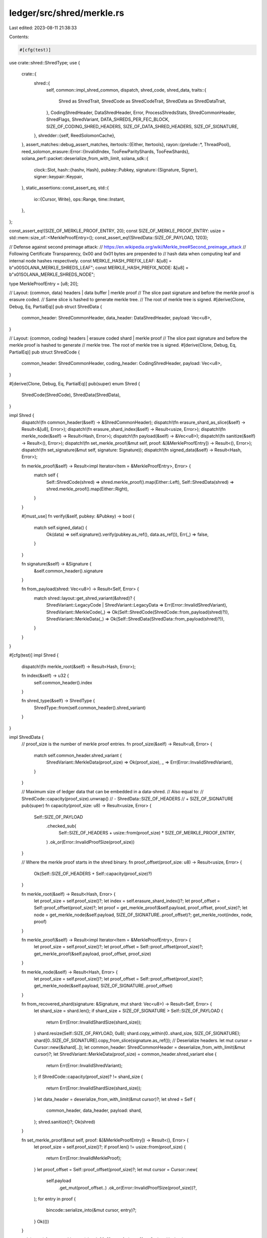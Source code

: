 ledger/src/shred/merkle.rs
==========================

Last edited: 2023-08-11 21:38:33

Contents:

.. code-block:: rs

    #[cfg(test)]
use crate::shred::ShredType;
use {
    crate::{
        shred::{
            self,
            common::impl_shred_common,
            dispatch, shred_code, shred_data,
            traits::{
                Shred as ShredTrait, ShredCode as ShredCodeTrait, ShredData as ShredDataTrait,
            },
            CodingShredHeader, DataShredHeader, Error, ProcessShredsStats, ShredCommonHeader,
            ShredFlags, ShredVariant, DATA_SHREDS_PER_FEC_BLOCK, SIZE_OF_CODING_SHRED_HEADERS,
            SIZE_OF_DATA_SHRED_HEADERS, SIZE_OF_SIGNATURE,
        },
        shredder::{self, ReedSolomonCache},
    },
    assert_matches::debug_assert_matches,
    itertools::{Either, Itertools},
    rayon::{prelude::*, ThreadPool},
    reed_solomon_erasure::Error::{InvalidIndex, TooFewParityShards, TooFewShards},
    solana_perf::packet::deserialize_from_with_limit,
    solana_sdk::{
        clock::Slot,
        hash::{hashv, Hash},
        pubkey::Pubkey,
        signature::{Signature, Signer},
        signer::keypair::Keypair,
    },
    static_assertions::const_assert_eq,
    std::{
        io::{Cursor, Write},
        ops::Range,
        time::Instant,
    },
};

const_assert_eq!(SIZE_OF_MERKLE_PROOF_ENTRY, 20);
const SIZE_OF_MERKLE_PROOF_ENTRY: usize = std::mem::size_of::<MerkleProofEntry>();
const_assert_eq!(ShredData::SIZE_OF_PAYLOAD, 1203);

// Defense against second preimage attack:
// https://en.wikipedia.org/wiki/Merkle_tree#Second_preimage_attack
// Following Certificate Transparency, 0x00 and 0x01 bytes are prepended to
// hash data when computing leaf and internal node hashes respectively.
const MERKLE_HASH_PREFIX_LEAF: &[u8] = b"\x00SOLANA_MERKLE_SHREDS_LEAF";
const MERKLE_HASH_PREFIX_NODE: &[u8] = b"\x01SOLANA_MERKLE_SHREDS_NODE";

type MerkleProofEntry = [u8; 20];

// Layout: {common, data} headers | data buffer | merkle proof
// The slice past signature and before the merkle proof is erasure coded.
// Same slice is hashed to generate merkle tree.
// The root of merkle tree is signed.
#[derive(Clone, Debug, Eq, PartialEq)]
pub struct ShredData {
    common_header: ShredCommonHeader,
    data_header: DataShredHeader,
    payload: Vec<u8>,
}

// Layout: {common, coding} headers | erasure coded shard | merkle proof
// The slice past signature and before the merkle proof is hashed to generate
// merkle tree. The root of merkle tree is signed.
#[derive(Clone, Debug, Eq, PartialEq)]
pub struct ShredCode {
    common_header: ShredCommonHeader,
    coding_header: CodingShredHeader,
    payload: Vec<u8>,
}

#[derive(Clone, Debug, Eq, PartialEq)]
pub(super) enum Shred {
    ShredCode(ShredCode),
    ShredData(ShredData),
}

impl Shred {
    dispatch!(fn common_header(&self) -> &ShredCommonHeader);
    dispatch!(fn erasure_shard_as_slice(&self) -> Result<&[u8], Error>);
    dispatch!(fn erasure_shard_index(&self) -> Result<usize, Error>);
    dispatch!(fn merkle_node(&self) -> Result<Hash, Error>);
    dispatch!(fn payload(&self) -> &Vec<u8>);
    dispatch!(fn sanitize(&self) -> Result<(), Error>);
    dispatch!(fn set_merkle_proof(&mut self, proof: &[&MerkleProofEntry]) -> Result<(), Error>);
    dispatch!(fn set_signature(&mut self, signature: Signature));
    dispatch!(fn signed_data(&self) -> Result<Hash, Error>);

    fn merkle_proof(&self) -> Result<impl Iterator<Item = &MerkleProofEntry>, Error> {
        match self {
            Self::ShredCode(shred) => shred.merkle_proof().map(Either::Left),
            Self::ShredData(shred) => shred.merkle_proof().map(Either::Right),
        }
    }

    #[must_use]
    fn verify(&self, pubkey: &Pubkey) -> bool {
        match self.signed_data() {
            Ok(data) => self.signature().verify(pubkey.as_ref(), data.as_ref()),
            Err(_) => false,
        }
    }

    fn signature(&self) -> &Signature {
        &self.common_header().signature
    }

    fn from_payload(shred: Vec<u8>) -> Result<Self, Error> {
        match shred::layout::get_shred_variant(&shred)? {
            ShredVariant::LegacyCode | ShredVariant::LegacyData => Err(Error::InvalidShredVariant),
            ShredVariant::MerkleCode(_) => Ok(Self::ShredCode(ShredCode::from_payload(shred)?)),
            ShredVariant::MerkleData(_) => Ok(Self::ShredData(ShredData::from_payload(shred)?)),
        }
    }
}

#[cfg(test)]
impl Shred {
    dispatch!(fn merkle_root(&self) -> Result<Hash, Error>);

    fn index(&self) -> u32 {
        self.common_header().index
    }

    fn shred_type(&self) -> ShredType {
        ShredType::from(self.common_header().shred_variant)
    }
}

impl ShredData {
    // proof_size is the number of merkle proof entries.
    fn proof_size(&self) -> Result<u8, Error> {
        match self.common_header.shred_variant {
            ShredVariant::MerkleData(proof_size) => Ok(proof_size),
            _ => Err(Error::InvalidShredVariant),
        }
    }

    // Maximum size of ledger data that can be embedded in a data-shred.
    // Also equal to:
    //   ShredCode::capacity(proof_size).unwrap()
    //       - ShredData::SIZE_OF_HEADERS
    //       + SIZE_OF_SIGNATURE
    pub(super) fn capacity(proof_size: u8) -> Result<usize, Error> {
        Self::SIZE_OF_PAYLOAD
            .checked_sub(
                Self::SIZE_OF_HEADERS + usize::from(proof_size) * SIZE_OF_MERKLE_PROOF_ENTRY,
            )
            .ok_or(Error::InvalidProofSize(proof_size))
    }

    // Where the merkle proof starts in the shred binary.
    fn proof_offset(proof_size: u8) -> Result<usize, Error> {
        Ok(Self::SIZE_OF_HEADERS + Self::capacity(proof_size)?)
    }

    fn merkle_root(&self) -> Result<Hash, Error> {
        let proof_size = self.proof_size()?;
        let index = self.erasure_shard_index()?;
        let proof_offset = Self::proof_offset(proof_size)?;
        let proof = get_merkle_proof(&self.payload, proof_offset, proof_size)?;
        let node = get_merkle_node(&self.payload, SIZE_OF_SIGNATURE..proof_offset)?;
        get_merkle_root(index, node, proof)
    }

    fn merkle_proof(&self) -> Result<impl Iterator<Item = &MerkleProofEntry>, Error> {
        let proof_size = self.proof_size()?;
        let proof_offset = Self::proof_offset(proof_size)?;
        get_merkle_proof(&self.payload, proof_offset, proof_size)
    }

    fn merkle_node(&self) -> Result<Hash, Error> {
        let proof_size = self.proof_size()?;
        let proof_offset = Self::proof_offset(proof_size)?;
        get_merkle_node(&self.payload, SIZE_OF_SIGNATURE..proof_offset)
    }

    fn from_recovered_shard(signature: &Signature, mut shard: Vec<u8>) -> Result<Self, Error> {
        let shard_size = shard.len();
        if shard_size + SIZE_OF_SIGNATURE > Self::SIZE_OF_PAYLOAD {
            return Err(Error::InvalidShardSize(shard_size));
        }
        shard.resize(Self::SIZE_OF_PAYLOAD, 0u8);
        shard.copy_within(0..shard_size, SIZE_OF_SIGNATURE);
        shard[0..SIZE_OF_SIGNATURE].copy_from_slice(signature.as_ref());
        // Deserialize headers.
        let mut cursor = Cursor::new(&shard[..]);
        let common_header: ShredCommonHeader = deserialize_from_with_limit(&mut cursor)?;
        let ShredVariant::MerkleData(proof_size) = common_header.shred_variant else {
            return Err(Error::InvalidShredVariant);
        };
        if ShredCode::capacity(proof_size)? != shard_size {
            return Err(Error::InvalidShardSize(shard_size));
        }
        let data_header = deserialize_from_with_limit(&mut cursor)?;
        let shred = Self {
            common_header,
            data_header,
            payload: shard,
        };
        shred.sanitize()?;
        Ok(shred)
    }

    fn set_merkle_proof(&mut self, proof: &[&MerkleProofEntry]) -> Result<(), Error> {
        let proof_size = self.proof_size()?;
        if proof.len() != usize::from(proof_size) {
            return Err(Error::InvalidMerkleProof);
        }
        let proof_offset = Self::proof_offset(proof_size)?;
        let mut cursor = Cursor::new(
            self.payload
                .get_mut(proof_offset..)
                .ok_or(Error::InvalidProofSize(proof_size))?,
        );
        for entry in proof {
            bincode::serialize_into(&mut cursor, entry)?;
        }
        Ok(())
    }

    pub(super) fn get_merkle_root(shred: &[u8], proof_size: u8) -> Option<Hash> {
        debug_assert_eq!(
            shred::layout::get_shred_variant(shred).unwrap(),
            ShredVariant::MerkleData(proof_size)
        );
        // Shred index in the erasure batch.
        let index = {
            let fec_set_index = <[u8; 4]>::try_from(shred.get(79..83)?)
                .map(u32::from_le_bytes)
                .ok()?;
            shred::layout::get_index(shred)?
                .checked_sub(fec_set_index)
                .map(usize::try_from)?
                .ok()?
        };
        let proof_offset = Self::proof_offset(proof_size).ok()?;
        let proof = get_merkle_proof(shred, proof_offset, proof_size).ok()?;
        let node = get_merkle_node(shred, SIZE_OF_SIGNATURE..proof_offset).ok()?;
        get_merkle_root(index, node, proof).ok()
    }
}

impl ShredCode {
    // proof_size is the number of merkle proof entries.
    fn proof_size(&self) -> Result<u8, Error> {
        match self.common_header.shred_variant {
            ShredVariant::MerkleCode(proof_size) => Ok(proof_size),
            _ => Err(Error::InvalidShredVariant),
        }
    }

    // Size of buffer embedding erasure codes.
    fn capacity(proof_size: u8) -> Result<usize, Error> {
        // Merkle proof is generated and signed after coding shreds are
        // generated. Coding shred headers cannot be erasure coded either.
        Self::SIZE_OF_PAYLOAD
            .checked_sub(
                Self::SIZE_OF_HEADERS + SIZE_OF_MERKLE_PROOF_ENTRY * usize::from(proof_size),
            )
            .ok_or(Error::InvalidProofSize(proof_size))
    }

    // Where the merkle proof starts in the shred binary.
    fn proof_offset(proof_size: u8) -> Result<usize, Error> {
        Ok(Self::SIZE_OF_HEADERS + Self::capacity(proof_size)?)
    }

    fn merkle_root(&self) -> Result<Hash, Error> {
        let proof_size = self.proof_size()?;
        let index = self.erasure_shard_index()?;
        let proof_offset = Self::proof_offset(proof_size)?;
        let proof = get_merkle_proof(&self.payload, proof_offset, proof_size)?;
        let node = get_merkle_node(&self.payload, SIZE_OF_SIGNATURE..proof_offset)?;
        get_merkle_root(index, node, proof)
    }

    fn merkle_proof(&self) -> Result<impl Iterator<Item = &MerkleProofEntry>, Error> {
        let proof_size = self.proof_size()?;
        let proof_offset = Self::proof_offset(proof_size)?;
        get_merkle_proof(&self.payload, proof_offset, proof_size)
    }

    fn merkle_node(&self) -> Result<Hash, Error> {
        let proof_size = self.proof_size()?;
        let proof_offset = Self::proof_offset(proof_size)?;
        get_merkle_node(&self.payload, SIZE_OF_SIGNATURE..proof_offset)
    }

    fn from_recovered_shard(
        common_header: ShredCommonHeader,
        coding_header: CodingShredHeader,
        mut shard: Vec<u8>,
    ) -> Result<Self, Error> {
        let ShredVariant::MerkleCode(proof_size) = common_header.shred_variant else {
            return Err(Error::InvalidShredVariant);
        };
        let shard_size = shard.len();
        if Self::capacity(proof_size)? != shard_size {
            return Err(Error::InvalidShardSize(shard_size));
        }
        if shard_size + Self::SIZE_OF_HEADERS > Self::SIZE_OF_PAYLOAD {
            return Err(Error::InvalidShardSize(shard_size));
        }
        shard.resize(Self::SIZE_OF_PAYLOAD, 0u8);
        shard.copy_within(0..shard_size, Self::SIZE_OF_HEADERS);
        let mut cursor = Cursor::new(&mut shard[..]);
        bincode::serialize_into(&mut cursor, &common_header)?;
        bincode::serialize_into(&mut cursor, &coding_header)?;
        let shred = Self {
            common_header,
            coding_header,
            payload: shard,
        };
        shred.sanitize()?;
        Ok(shred)
    }

    fn set_merkle_proof(&mut self, proof: &[&MerkleProofEntry]) -> Result<(), Error> {
        let proof_size = self.proof_size()?;
        if proof.len() != usize::from(proof_size) {
            return Err(Error::InvalidMerkleProof);
        }
        let proof_offset = Self::proof_offset(proof_size)?;
        let mut cursor = Cursor::new(
            self.payload
                .get_mut(proof_offset..)
                .ok_or(Error::InvalidProofSize(proof_size))?,
        );
        for entry in proof {
            bincode::serialize_into(&mut cursor, entry)?;
        }
        Ok(())
    }

    pub(super) fn get_merkle_root(shred: &[u8], proof_size: u8) -> Option<Hash> {
        debug_assert_eq!(
            shred::layout::get_shred_variant(shred).unwrap(),
            ShredVariant::MerkleCode(proof_size)
        );
        // Shred index in the erasure batch.
        let index = {
            let num_data_shreds = <[u8; 2]>::try_from(shred.get(83..85)?)
                .map(u16::from_le_bytes)
                .map(usize::from)
                .ok()?;
            let position = <[u8; 2]>::try_from(shred.get(87..89)?)
                .map(u16::from_le_bytes)
                .map(usize::from)
                .ok()?;
            num_data_shreds.checked_add(position)?
        };
        let proof_offset = Self::proof_offset(proof_size).ok()?;
        let proof = get_merkle_proof(shred, proof_offset, proof_size).ok()?;
        let node = get_merkle_node(shred, SIZE_OF_SIGNATURE..proof_offset).ok()?;
        get_merkle_root(index, node, proof).ok()
    }
}

impl<'a> ShredTrait<'a> for ShredData {
    type SignedData = Hash;

    impl_shred_common!();

    // Also equal to:
    // ShredData::SIZE_OF_HEADERS
    //       + ShredData::capacity(proof_size).unwrap()
    //       + usize::from(proof_size) * SIZE_OF_MERKLE_PROOF_ENTRY
    const SIZE_OF_PAYLOAD: usize =
        ShredCode::SIZE_OF_PAYLOAD - ShredCode::SIZE_OF_HEADERS + SIZE_OF_SIGNATURE;
    const SIZE_OF_HEADERS: usize = SIZE_OF_DATA_SHRED_HEADERS;

    fn from_payload(mut payload: Vec<u8>) -> Result<Self, Error> {
        // see: https://github.com/solana-labs/solana/pull/10109
        if payload.len() < Self::SIZE_OF_PAYLOAD {
            return Err(Error::InvalidPayloadSize(payload.len()));
        }
        payload.truncate(Self::SIZE_OF_PAYLOAD);
        let mut cursor = Cursor::new(&payload[..]);
        let common_header: ShredCommonHeader = deserialize_from_with_limit(&mut cursor)?;
        if !matches!(common_header.shred_variant, ShredVariant::MerkleData(_)) {
            return Err(Error::InvalidShredVariant);
        }
        let data_header = deserialize_from_with_limit(&mut cursor)?;
        let shred = Self {
            common_header,
            data_header,
            payload,
        };
        shred.sanitize()?;
        Ok(shred)
    }

    fn erasure_shard_index(&self) -> Result<usize, Error> {
        shred_data::erasure_shard_index(self).ok_or_else(|| {
            let headers = Box::new((self.common_header, self.data_header));
            Error::InvalidErasureShardIndex(headers)
        })
    }

    fn erasure_shard(self) -> Result<Vec<u8>, Error> {
        if self.payload.len() != Self::SIZE_OF_PAYLOAD {
            return Err(Error::InvalidPayloadSize(self.payload.len()));
        }
        let proof_size = self.proof_size()?;
        let proof_offset = Self::proof_offset(proof_size)?;
        let mut shard = self.payload;
        shard.truncate(proof_offset);
        shard.drain(0..SIZE_OF_SIGNATURE);
        Ok(shard)
    }

    fn erasure_shard_as_slice(&self) -> Result<&[u8], Error> {
        if self.payload.len() != Self::SIZE_OF_PAYLOAD {
            return Err(Error::InvalidPayloadSize(self.payload.len()));
        }
        let proof_size = self.proof_size()?;
        let proof_offset = Self::proof_offset(proof_size)?;
        self.payload
            .get(SIZE_OF_SIGNATURE..proof_offset)
            .ok_or(Error::InvalidPayloadSize(self.payload.len()))
    }

    fn sanitize(&self) -> Result<(), Error> {
        let shred_variant = self.common_header.shred_variant;
        if !matches!(shred_variant, ShredVariant::MerkleData(_)) {
            return Err(Error::InvalidShredVariant);
        }
        let _ = self.merkle_proof()?;
        shred_data::sanitize(self)
    }

    fn signed_data(&'a self) -> Result<Self::SignedData, Error> {
        self.merkle_root()
    }
}

impl<'a> ShredTrait<'a> for ShredCode {
    type SignedData = Hash;

    impl_shred_common!();
    const SIZE_OF_PAYLOAD: usize = shred_code::ShredCode::SIZE_OF_PAYLOAD;
    const SIZE_OF_HEADERS: usize = SIZE_OF_CODING_SHRED_HEADERS;

    fn from_payload(mut payload: Vec<u8>) -> Result<Self, Error> {
        let mut cursor = Cursor::new(&payload[..]);
        let common_header: ShredCommonHeader = deserialize_from_with_limit(&mut cursor)?;
        if !matches!(common_header.shred_variant, ShredVariant::MerkleCode(_)) {
            return Err(Error::InvalidShredVariant);
        }
        let coding_header = deserialize_from_with_limit(&mut cursor)?;
        // see: https://github.com/solana-labs/solana/pull/10109
        if payload.len() < Self::SIZE_OF_PAYLOAD {
            return Err(Error::InvalidPayloadSize(payload.len()));
        }
        payload.truncate(Self::SIZE_OF_PAYLOAD);
        let shred = Self {
            common_header,
            coding_header,
            payload,
        };
        shred.sanitize()?;
        Ok(shred)
    }

    fn erasure_shard_index(&self) -> Result<usize, Error> {
        shred_code::erasure_shard_index(self).ok_or_else(|| {
            let headers = Box::new((self.common_header, self.coding_header));
            Error::InvalidErasureShardIndex(headers)
        })
    }

    fn erasure_shard(self) -> Result<Vec<u8>, Error> {
        if self.payload.len() != Self::SIZE_OF_PAYLOAD {
            return Err(Error::InvalidPayloadSize(self.payload.len()));
        }
        let proof_size = self.proof_size()?;
        let proof_offset = Self::proof_offset(proof_size)?;
        let mut shard = self.payload;
        shard.truncate(proof_offset);
        shard.drain(..Self::SIZE_OF_HEADERS);
        Ok(shard)
    }

    fn erasure_shard_as_slice(&self) -> Result<&[u8], Error> {
        if self.payload.len() != Self::SIZE_OF_PAYLOAD {
            return Err(Error::InvalidPayloadSize(self.payload.len()));
        }
        let proof_size = self.proof_size()?;
        let proof_offset = Self::proof_offset(proof_size)?;
        self.payload
            .get(Self::SIZE_OF_HEADERS..proof_offset)
            .ok_or(Error::InvalidPayloadSize(self.payload.len()))
    }

    fn sanitize(&self) -> Result<(), Error> {
        let shred_variant = self.common_header.shred_variant;
        if !matches!(shred_variant, ShredVariant::MerkleCode(_)) {
            return Err(Error::InvalidShredVariant);
        }
        let _ = self.merkle_proof()?;
        shred_code::sanitize(self)
    }

    fn signed_data(&'a self) -> Result<Self::SignedData, Error> {
        self.merkle_root()
    }
}

impl ShredDataTrait for ShredData {
    #[inline]
    fn data_header(&self) -> &DataShredHeader {
        &self.data_header
    }

    fn data(&self) -> Result<&[u8], Error> {
        let proof_size = self.proof_size()?;
        let data_buffer_size = Self::capacity(proof_size)?;
        let size = usize::from(self.data_header.size);
        if size > self.payload.len()
            || size < Self::SIZE_OF_HEADERS
            || size > Self::SIZE_OF_HEADERS + data_buffer_size
        {
            return Err(Error::InvalidDataSize {
                size: self.data_header.size,
                payload: self.payload.len(),
            });
        }
        Ok(&self.payload[Self::SIZE_OF_HEADERS..size])
    }
}

impl ShredCodeTrait for ShredCode {
    #[inline]
    fn coding_header(&self) -> &CodingShredHeader {
        &self.coding_header
    }
}

// Obtains parent's hash by joining two sibiling nodes in merkle tree.
fn join_nodes<S: AsRef<[u8]>, T: AsRef<[u8]>>(node: S, other: T) -> Hash {
    let node = &node.as_ref()[..SIZE_OF_MERKLE_PROOF_ENTRY];
    let other = &other.as_ref()[..SIZE_OF_MERKLE_PROOF_ENTRY];
    hashv(&[MERKLE_HASH_PREFIX_NODE, node, other])
}

// Recovers root of the merkle tree from a leaf node
// at the given index and the respective proof.
fn get_merkle_root<'a, I>(index: usize, node: Hash, proof: I) -> Result<Hash, Error>
where
    I: IntoIterator<Item = &'a MerkleProofEntry>,
{
    let (index, root) = proof
        .into_iter()
        .fold((index, node), |(index, node), other| {
            let parent = if index % 2 == 0 {
                join_nodes(node, other)
            } else {
                join_nodes(other, node)
            };
            (index >> 1, parent)
        });
    (index == 0)
        .then_some(root)
        .ok_or(Error::InvalidMerkleProof)
}

fn get_merkle_proof(
    shred: &[u8],
    proof_offset: usize, // Where the merkle proof starts.
    proof_size: u8,      // Number of proof entries.
) -> Result<impl Iterator<Item = &MerkleProofEntry>, Error> {
    let proof_size = usize::from(proof_size) * SIZE_OF_MERKLE_PROOF_ENTRY;
    Ok(shred
        .get(proof_offset..proof_offset + proof_size)
        .ok_or(Error::InvalidPayloadSize(shred.len()))?
        .chunks(SIZE_OF_MERKLE_PROOF_ENTRY)
        .map(<&MerkleProofEntry>::try_from)
        .map(Result::unwrap))
}

fn get_merkle_node(shred: &[u8], offsets: Range<usize>) -> Result<Hash, Error> {
    let node = shred
        .get(offsets)
        .ok_or(Error::InvalidPayloadSize(shred.len()))?;
    Ok(hashv(&[MERKLE_HASH_PREFIX_LEAF, node]))
}

fn make_merkle_tree(mut nodes: Vec<Hash>) -> Vec<Hash> {
    let mut size = nodes.len();
    while size > 1 {
        let offset = nodes.len() - size;
        for index in (offset..offset + size).step_by(2) {
            let node = &nodes[index];
            let other = &nodes[(index + 1).min(offset + size - 1)];
            let parent = join_nodes(node, other);
            nodes.push(parent);
        }
        size = nodes.len() - offset - size;
    }
    nodes
}

fn make_merkle_proof(
    mut index: usize, // leaf index ~ shred's erasure shard index.
    mut size: usize,  // number of leaves ~ erasure batch size.
    tree: &[Hash],
) -> Option<Vec<&MerkleProofEntry>> {
    if index >= size {
        return None;
    }
    let mut offset = 0;
    let mut proof = Vec::<&MerkleProofEntry>::new();
    while size > 1 {
        let node = tree.get(offset + (index ^ 1).min(size - 1))?;
        let entry = &node.as_ref()[..SIZE_OF_MERKLE_PROOF_ENTRY];
        proof.push(<&MerkleProofEntry>::try_from(entry).unwrap());
        offset += size;
        size = (size + 1) >> 1;
        index >>= 1;
    }
    (offset + 1 == tree.len()).then_some(proof)
}

pub(super) fn recover(
    mut shreds: Vec<Shred>,
    reed_solomon_cache: &ReedSolomonCache,
) -> Result<Vec<Shred>, Error> {
    // Grab {common, coding} headers from first coding shred.
    let headers = shreds.iter().find_map(|shred| {
        let Shred::ShredCode(shred) = shred else {
            return None;
        };
        let position = u32::from(shred.coding_header.position);
        let common_header = ShredCommonHeader {
            index: shred.common_header.index.checked_sub(position)?,
            ..shred.common_header
        };
        let coding_header = CodingShredHeader {
            position: 0u16,
            ..shred.coding_header
        };
        Some((common_header, coding_header))
    });
    let (common_header, coding_header) = headers.ok_or(TooFewParityShards)?;
    debug_assert_matches!(common_header.shred_variant, ShredVariant::MerkleCode(_));
    let proof_size = match common_header.shred_variant {
        ShredVariant::MerkleCode(proof_size) => proof_size,
        ShredVariant::MerkleData(_) | ShredVariant::LegacyCode | ShredVariant::LegacyData => {
            return Err(Error::InvalidShredVariant);
        }
    };
    // Verify that shreds belong to the same erasure batch
    // and have consistent headers.
    debug_assert!(shreds.iter().all(|shred| {
        let ShredCommonHeader {
            signature,
            shred_variant,
            slot,
            index: _,
            version,
            fec_set_index,
        } = shred.common_header();
        signature == &common_header.signature
            && slot == &common_header.slot
            && version == &common_header.version
            && fec_set_index == &common_header.fec_set_index
            && match shred {
                Shred::ShredData(_) => shred_variant == &ShredVariant::MerkleData(proof_size),
                Shred::ShredCode(shred) => {
                    let CodingShredHeader {
                        num_data_shreds,
                        num_coding_shreds,
                        position: _,
                    } = shred.coding_header;
                    shred_variant == &ShredVariant::MerkleCode(proof_size)
                        && num_data_shreds == coding_header.num_data_shreds
                        && num_coding_shreds == coding_header.num_coding_shreds
                }
            }
    }));
    let num_data_shreds = usize::from(coding_header.num_data_shreds);
    let num_coding_shreds = usize::from(coding_header.num_coding_shreds);
    let num_shards = num_data_shreds + num_coding_shreds;
    // Obtain erasure encoded shards from shreds.
    let shreds = {
        let mut batch = vec![None; num_shards];
        while let Some(shred) = shreds.pop() {
            let index = match shred.erasure_shard_index() {
                Ok(index) if index < batch.len() => index,
                _ => return Err(Error::from(InvalidIndex)),
            };
            batch[index] = Some(shred);
        }
        batch
    };
    let mut shards: Vec<Option<Vec<u8>>> = shreds
        .iter()
        .map(|shred| Some(shred.as_ref()?.erasure_shard_as_slice().ok()?.to_vec()))
        .collect();
    reed_solomon_cache
        .get(num_data_shreds, num_coding_shreds)?
        .reconstruct(&mut shards)?;
    let mask: Vec<_> = shreds.iter().map(Option::is_some).collect();
    // Reconstruct code and data shreds from erasure encoded shards.
    let mut shreds: Vec<_> = shreds
        .into_iter()
        .zip(shards)
        .enumerate()
        .map(|(index, (shred, shard))| {
            if let Some(shred) = shred {
                return Ok(shred);
            }
            let shard = shard.ok_or(TooFewShards)?;
            if index < num_data_shreds {
                let shred = ShredData::from_recovered_shard(&common_header.signature, shard)?;
                let ShredCommonHeader {
                    signature: _,
                    shred_variant,
                    slot,
                    index: _,
                    version,
                    fec_set_index,
                } = shred.common_header;
                if shred_variant != ShredVariant::MerkleData(proof_size)
                    || common_header.slot != slot
                    || common_header.version != version
                    || common_header.fec_set_index != fec_set_index
                {
                    return Err(Error::InvalidRecoveredShred);
                }
                Ok(Shred::ShredData(shred))
            } else {
                let offset = index - num_data_shreds;
                let coding_header = CodingShredHeader {
                    position: offset as u16,
                    ..coding_header
                };
                let common_header = ShredCommonHeader {
                    index: common_header.index + offset as u32,
                    ..common_header
                };
                let shred = ShredCode::from_recovered_shard(common_header, coding_header, shard)?;
                Ok(Shred::ShredCode(shred))
            }
        })
        .collect::<Result<_, Error>>()?;
    // Compute merkle tree and set the merkle proof on the recovered shreds.
    let nodes: Vec<_> = shreds
        .iter()
        .map(Shred::merkle_node)
        .collect::<Result<_, _>>()?;
    let tree = make_merkle_tree(nodes);
    for (index, (shred, mask)) in shreds.iter_mut().zip(&mask).enumerate() {
        let proof = make_merkle_proof(index, num_shards, &tree).ok_or(Error::InvalidMerkleProof)?;
        if proof.len() != usize::from(proof_size) {
            return Err(Error::InvalidMerkleProof);
        }
        if *mask {
            if shred.merkle_proof()?.ne(proof) {
                return Err(Error::InvalidMerkleProof);
            }
        } else {
            shred.set_merkle_proof(&proof)?;
            // Already sanitized in Shred{Code,Data}::from_recovered_shard.
            debug_assert_matches!(shred.sanitize(), Ok(()));
            // Assert that shred payload is fully populated.
            debug_assert_eq!(shred, {
                let shred = shred.payload().clone();
                &Shred::from_payload(shred).unwrap()
            });
        }
    }
    Ok(shreds
        .into_iter()
        .zip(mask)
        .filter(|(_, mask)| !mask)
        .map(|(shred, _)| shred)
        .collect())
}

// Maps number of (code + data) shreds to merkle_proof.len().
fn get_proof_size(num_shreds: usize) -> u8 {
    let bits = usize::BITS - num_shreds.leading_zeros();
    let proof_size = if num_shreds.is_power_of_two() {
        bits.checked_sub(1).unwrap()
    } else {
        bits
    };
    u8::try_from(proof_size).unwrap()
}

#[allow(clippy::too_many_arguments)]
pub(super) fn make_shreds_from_data(
    thread_pool: &ThreadPool,
    keypair: &Keypair,
    mut data: &[u8], // Serialized &[Entry]
    slot: Slot,
    parent_slot: Slot,
    shred_version: u16,
    reference_tick: u8,
    is_last_in_slot: bool,
    next_shred_index: u32,
    next_code_index: u32,
    reed_solomon_cache: &ReedSolomonCache,
    stats: &mut ProcessShredsStats,
) -> Result<Vec</*erasure batch:*/ Vec<Shred>>, Error> {
    fn new_shred_data(
        common_header: ShredCommonHeader,
        mut data_header: DataShredHeader,
        data: &[u8],
    ) -> ShredData {
        let size = ShredData::SIZE_OF_HEADERS + data.len();
        let mut payload = vec![0u8; ShredData::SIZE_OF_PAYLOAD];
        payload[ShredData::SIZE_OF_HEADERS..size].copy_from_slice(data);
        data_header.size = size as u16;
        ShredData {
            common_header,
            data_header,
            payload,
        }
    }
    let now = Instant::now();
    let erasure_batch_size = shredder::get_erasure_batch_size(DATA_SHREDS_PER_FEC_BLOCK);
    let proof_size = get_proof_size(erasure_batch_size);
    let data_buffer_size = ShredData::capacity(proof_size)?;
    let chunk_size = DATA_SHREDS_PER_FEC_BLOCK * data_buffer_size;
    let mut common_header = ShredCommonHeader {
        signature: Signature::default(),
        shred_variant: ShredVariant::MerkleData(proof_size),
        slot,
        index: next_shred_index,
        version: shred_version,
        fec_set_index: next_shred_index,
    };
    let data_header = {
        let parent_offset = slot
            .checked_sub(parent_slot)
            .and_then(|offset| u16::try_from(offset).ok())
            .ok_or(Error::InvalidParentSlot { slot, parent_slot })?;
        let flags = ShredFlags::from_bits_retain(
            ShredFlags::SHRED_TICK_REFERENCE_MASK
                .bits()
                .min(reference_tick),
        );
        DataShredHeader {
            parent_offset,
            flags,
            size: 0u16,
        }
    };
    // Split the data into erasure batches and initialize
    // data shreds from chunks of each batch.
    let mut shreds = Vec::<ShredData>::new();
    while data.len() >= 2 * chunk_size || data.len() == chunk_size {
        let (chunk, rest) = data.split_at(chunk_size);
        common_header.fec_set_index = common_header.index;
        for shred in chunk.chunks(data_buffer_size) {
            let shred = new_shred_data(common_header, data_header, shred);
            shreds.push(shred);
            common_header.index += 1;
        }
        data = rest;
    }
    // If shreds.is_empty() then the data argument was empty. In that case we
    // want to generate one data shred with empty data.
    if !data.is_empty() || shreds.is_empty() {
        // Find the Merkle proof_size and data_buffer_size
        // which can embed the remaining data.
        let (proof_size, data_buffer_size) = (1u8..32)
            .find_map(|proof_size| {
                let data_buffer_size = ShredData::capacity(proof_size).ok()?;
                let num_data_shreds = (data.len() + data_buffer_size - 1) / data_buffer_size;
                let num_data_shreds = num_data_shreds.max(1);
                let erasure_batch_size = shredder::get_erasure_batch_size(num_data_shreds);
                (proof_size == get_proof_size(erasure_batch_size))
                    .then_some((proof_size, data_buffer_size))
            })
            .ok_or(Error::UnknownProofSize)?;
        common_header.shred_variant = ShredVariant::MerkleData(proof_size);
        common_header.fec_set_index = common_header.index;
        let chunks = if data.is_empty() {
            // Generate one data shred with empty data.
            Either::Left(std::iter::once(data))
        } else {
            Either::Right(data.chunks(data_buffer_size))
        };
        for shred in chunks {
            let shred = new_shred_data(common_header, data_header, shred);
            shreds.push(shred);
            common_header.index += 1;
        }
        if let Some(shred) = shreds.last() {
            stats.data_buffer_residual += data_buffer_size - shred.data()?.len();
        }
    }
    // Only the very last shred may have residual data buffer.
    debug_assert!(shreds.iter().rev().skip(1).all(|shred| {
        let proof_size = shred.proof_size().unwrap();
        let capacity = ShredData::capacity(proof_size).unwrap();
        shred.data().unwrap().len() == capacity
    }));
    // Adjust flags for the very last shred.
    if let Some(shred) = shreds.last_mut() {
        shred.data_header.flags |= if is_last_in_slot {
            ShredFlags::LAST_SHRED_IN_SLOT // also implies DATA_COMPLETE_SHRED
        } else {
            ShredFlags::DATA_COMPLETE_SHRED
        };
    }
    // Write common and data headers into data shreds' payload buffer.
    thread_pool.install(|| {
        shreds.par_iter_mut().try_for_each(|shred| {
            let mut cursor = Cursor::new(&mut shred.payload[..]);
            bincode::serialize_into(&mut cursor, &shred.common_header)?;
            bincode::serialize_into(&mut cursor, &shred.data_header)
        })
    })?;
    stats.gen_data_elapsed += now.elapsed().as_micros() as u64;
    stats.record_num_data_shreds(shreds.len());
    let now = Instant::now();
    // Group shreds by their respective erasure-batch.
    let shreds: Vec<Vec<ShredData>> = shreds
        .into_iter()
        .group_by(|shred| shred.common_header.fec_set_index)
        .into_iter()
        .map(|(_, shreds)| shreds.collect())
        .collect();
    // Obtain the shred index for the first coding shred of each batch.
    let next_code_index: Vec<_> = shreds
        .iter()
        .scan(next_code_index, |next_code_index, chunk| {
            let out = Some(*next_code_index);
            let num_data_shreds = chunk.len();
            let erasure_batch_size = shredder::get_erasure_batch_size(num_data_shreds);
            let num_coding_shreds = erasure_batch_size - num_data_shreds;
            *next_code_index += num_coding_shreds as u32;
            out
        })
        .collect();
    // Generate coding shreds, populate merkle proof
    // for all shreds and attach signature.
    let shreds: Result<Vec<_>, Error> = if shreds.len() <= 1 {
        shreds
            .into_iter()
            .zip(next_code_index)
            .map(|(shreds, next_code_index)| {
                make_erasure_batch(keypair, shreds, next_code_index, reed_solomon_cache)
            })
            .collect()
    } else {
        thread_pool.install(|| {
            shreds
                .into_par_iter()
                .zip(next_code_index)
                .map(|(shreds, next_code_index)| {
                    make_erasure_batch(keypair, shreds, next_code_index, reed_solomon_cache)
                })
                .collect()
        })
    };
    stats.gen_coding_elapsed += now.elapsed().as_micros() as u64;
    shreds
}

// Generates coding shreds from data shreds, populates merke proof for all
// shreds and attaches signature.
fn make_erasure_batch(
    keypair: &Keypair,
    shreds: Vec<ShredData>,
    next_code_index: u32,
    reed_solomon_cache: &ReedSolomonCache,
) -> Result<Vec<Shred>, Error> {
    let num_data_shreds = shreds.len();
    let erasure_batch_size = shredder::get_erasure_batch_size(num_data_shreds);
    let num_coding_shreds = erasure_batch_size - num_data_shreds;
    let proof_size = get_proof_size(erasure_batch_size);
    debug_assert!(shreds
        .iter()
        .all(|shred| shred.common_header.shred_variant == ShredVariant::MerkleData(proof_size)));
    let mut common_header = match shreds.first() {
        None => return Ok(Vec::default()),
        Some(shred) => shred.common_header,
    };
    // Generate erasure codings for encoded shard of data shreds.
    let data: Vec<_> = shreds
        .iter()
        .map(ShredData::erasure_shard_as_slice)
        .collect::<Result<_, _>>()?;
    // Shreds should have erasure encoded shard of the same length.
    debug_assert_eq!(data.iter().map(|shard| shard.len()).dedup().count(), 1);
    let mut parity = vec![vec![0u8; data[0].len()]; num_coding_shreds];
    reed_solomon_cache
        .get(num_data_shreds, num_coding_shreds)?
        .encode_sep(&data, &mut parity[..])?;
    let mut shreds: Vec<_> = shreds.into_iter().map(Shred::ShredData).collect();
    // Initialize coding shreds from erasure coding shards.
    common_header.index = next_code_index;
    common_header.shred_variant = ShredVariant::MerkleCode(proof_size);
    let mut coding_header = CodingShredHeader {
        num_data_shreds: num_data_shreds as u16,
        num_coding_shreds: num_coding_shreds as u16,
        position: 0,
    };
    for code in parity {
        let mut payload = vec![0u8; ShredCode::SIZE_OF_PAYLOAD];
        let mut cursor = Cursor::new(&mut payload[..]);
        bincode::serialize_into(&mut cursor, &common_header)?;
        bincode::serialize_into(&mut cursor, &coding_header)?;
        cursor.write_all(&code)?;
        let shred = ShredCode {
            common_header,
            coding_header,
            payload,
        };
        shreds.push(Shred::ShredCode(shred));
        common_header.index += 1;
        coding_header.position += 1;
    }
    // Compute Merkle tree for the erasure batch.
    let tree = make_merkle_tree(
        shreds
            .iter()
            .map(Shred::merkle_node)
            .collect::<Result<_, _>>()?,
    );
    // Sign root of Merkle tree.
    let signature = {
        let root = tree.last().ok_or(Error::InvalidMerkleProof)?;
        keypair.sign_message(root.as_ref())
    };
    // Populate merkle proof for all shreds and attach signature.
    for (index, shred) in shreds.iter_mut().enumerate() {
        let proof =
            make_merkle_proof(index, erasure_batch_size, &tree).ok_or(Error::InvalidMerkleProof)?;
        debug_assert_eq!(proof.len(), usize::from(proof_size));
        shred.set_merkle_proof(&proof)?;
        shred.set_signature(signature);
        debug_assert!(shred.verify(&keypair.pubkey()));
        debug_assert_matches!(shred.sanitize(), Ok(()));
        // Assert that shred payload is fully populated.
        debug_assert_eq!(shred, {
            let shred = shred.payload().clone();
            &Shred::from_payload(shred).unwrap()
        });
    }
    Ok(shreds)
}

#[cfg(test)]
mod test {
    use {
        super::*,
        crate::shred::{ShredFlags, ShredId, SignedData},
        itertools::Itertools,
        matches::assert_matches,
        rand::{seq::SliceRandom, CryptoRng, Rng},
        rayon::ThreadPoolBuilder,
        solana_sdk::signature::{Keypair, Signer},
        std::{cmp::Ordering, iter::repeat_with},
        test_case::test_case,
    };

    // Total size of a data shred including headers and merkle proof.
    fn shred_data_size_of_payload(proof_size: u8) -> usize {
        ShredData::SIZE_OF_HEADERS
            + ShredData::capacity(proof_size).unwrap()
            + usize::from(proof_size) * SIZE_OF_MERKLE_PROOF_ENTRY
    }

    // Merkle proof is generated and signed after coding shreds are generated.
    // All payload excluding merkle proof and the signature are erasure coded.
    // Therefore the data capacity is equal to erasure encoded shard size minus
    // size of erasure encoded header.
    fn shred_data_capacity(proof_size: u8) -> usize {
        const SIZE_OF_ERASURE_ENCODED_HEADER: usize =
            ShredData::SIZE_OF_HEADERS - SIZE_OF_SIGNATURE;
        ShredCode::capacity(proof_size).unwrap() - SIZE_OF_ERASURE_ENCODED_HEADER
    }

    fn shred_data_size_of_erasure_encoded_slice(proof_size: u8) -> usize {
        ShredData::SIZE_OF_PAYLOAD
            - SIZE_OF_SIGNATURE
            - usize::from(proof_size) * SIZE_OF_MERKLE_PROOF_ENTRY
    }

    #[test]
    fn test_shred_data_size_of_payload() {
        for proof_size in 0..0x15 {
            assert_eq!(
                ShredData::SIZE_OF_PAYLOAD,
                shred_data_size_of_payload(proof_size)
            );
        }
    }

    #[test]
    fn test_shred_data_capacity() {
        for proof_size in 0..0x15 {
            assert_eq!(
                ShredData::capacity(proof_size).unwrap(),
                shred_data_capacity(proof_size)
            );
        }
    }

    #[test]
    fn test_shred_code_capacity() {
        for proof_size in 0..0x15 {
            assert_eq!(
                ShredCode::capacity(proof_size).unwrap(),
                shred_data_size_of_erasure_encoded_slice(proof_size),
            );
        }
    }

    #[test]
    fn test_merkle_proof_entry_from_hash() {
        let mut rng = rand::thread_rng();
        let bytes: [u8; 32] = rng.gen();
        let hash = Hash::from(bytes);
        let entry = &hash.as_ref()[..SIZE_OF_MERKLE_PROOF_ENTRY];
        let entry = MerkleProofEntry::try_from(entry).unwrap();
        assert_eq!(entry, &bytes[..SIZE_OF_MERKLE_PROOF_ENTRY]);
    }

    fn run_merkle_tree_round_trip(size: usize) {
        let mut rng = rand::thread_rng();
        let nodes = repeat_with(|| rng.gen::<[u8; 32]>()).map(Hash::from);
        let nodes: Vec<_> = nodes.take(size).collect();
        let tree = make_merkle_tree(nodes.clone());
        let root = tree.last().copied().unwrap();
        for index in 0..size {
            let proof = make_merkle_proof(index, size, &tree).unwrap();
            for (k, &node) in nodes.iter().enumerate() {
                let proof = proof.iter().copied();
                if k == index {
                    assert_eq!(root, get_merkle_root(k, node, proof).unwrap());
                } else {
                    assert_ne!(root, get_merkle_root(k, node, proof).unwrap());
                }
            }
        }
    }

    #[test]
    fn test_merkle_tree_round_trip() {
        for size in [1, 2, 3, 4, 5, 6, 7, 8, 9, 19, 37, 64, 79] {
            run_merkle_tree_round_trip(size);
        }
    }

    #[test_case(37)]
    #[test_case(64)]
    #[test_case(73)]
    fn test_recover_merkle_shreds(num_shreds: usize) {
        let mut rng = rand::thread_rng();
        let reed_solomon_cache = ReedSolomonCache::default();
        for num_data_shreds in 1..num_shreds {
            let num_coding_shreds = num_shreds - num_data_shreds;
            run_recover_merkle_shreds(
                &mut rng,
                num_data_shreds,
                num_coding_shreds,
                &reed_solomon_cache,
            );
        }
    }

    fn run_recover_merkle_shreds<R: Rng + CryptoRng>(
        rng: &mut R,
        num_data_shreds: usize,
        num_coding_shreds: usize,
        reed_solomon_cache: &ReedSolomonCache,
    ) {
        let keypair = Keypair::generate(rng);
        let num_shreds = num_data_shreds + num_coding_shreds;
        let proof_size = get_proof_size(num_shreds);
        let capacity = ShredData::capacity(proof_size).unwrap();
        let common_header = ShredCommonHeader {
            signature: Signature::default(),
            shred_variant: ShredVariant::MerkleData(proof_size),
            slot: 145_865_705,
            index: 1835,
            version: rng.gen(),
            fec_set_index: 1835,
        };
        let data_header = {
            let reference_tick = rng.gen_range(0, 0x40);
            DataShredHeader {
                parent_offset: rng.gen::<u16>().max(1),
                flags: ShredFlags::from_bits_retain(reference_tick),
                size: 0,
            }
        };
        let coding_header = CodingShredHeader {
            num_data_shreds: num_data_shreds as u16,
            num_coding_shreds: num_coding_shreds as u16,
            position: 0,
        };
        let mut shreds = Vec::with_capacity(num_shreds);
        for i in 0..num_data_shreds {
            let common_header = ShredCommonHeader {
                index: common_header.index + i as u32,
                ..common_header
            };
            let size = ShredData::SIZE_OF_HEADERS + rng.gen_range(0, capacity);
            let data_header = DataShredHeader {
                size: size as u16,
                ..data_header
            };
            let mut payload = vec![0u8; ShredData::SIZE_OF_PAYLOAD];
            let mut cursor = Cursor::new(&mut payload[..]);
            bincode::serialize_into(&mut cursor, &common_header).unwrap();
            bincode::serialize_into(&mut cursor, &data_header).unwrap();
            rng.fill(&mut payload[ShredData::SIZE_OF_HEADERS..size]);
            let shred = ShredData {
                common_header,
                data_header,
                payload,
            };
            shreds.push(Shred::ShredData(shred));
        }
        let data: Vec<_> = shreds
            .iter()
            .map(Shred::erasure_shard_as_slice)
            .collect::<Result<_, _>>()
            .unwrap();
        let mut parity = vec![vec![0u8; data[0].len()]; num_coding_shreds];
        reed_solomon_cache
            .get(num_data_shreds, num_coding_shreds)
            .unwrap()
            .encode_sep(&data, &mut parity[..])
            .unwrap();
        for (i, code) in parity.into_iter().enumerate() {
            let common_header = ShredCommonHeader {
                shred_variant: ShredVariant::MerkleCode(proof_size),
                index: common_header.index + i as u32 + 7,
                ..common_header
            };
            let coding_header = CodingShredHeader {
                position: i as u16,
                ..coding_header
            };
            let mut payload = vec![0u8; ShredCode::SIZE_OF_PAYLOAD];
            let mut cursor = Cursor::new(&mut payload[..]);
            bincode::serialize_into(&mut cursor, &common_header).unwrap();
            bincode::serialize_into(&mut cursor, &coding_header).unwrap();
            payload[ShredCode::SIZE_OF_HEADERS..ShredCode::SIZE_OF_HEADERS + code.len()]
                .copy_from_slice(&code);
            let shred = ShredCode {
                common_header,
                coding_header,
                payload,
            };
            shreds.push(Shred::ShredCode(shred));
        }
        let nodes: Vec<_> = shreds
            .iter()
            .map(Shred::merkle_node)
            .collect::<Result<_, _>>()
            .unwrap();
        let tree = make_merkle_tree(nodes);
        for (index, shred) in shreds.iter_mut().enumerate() {
            let proof = make_merkle_proof(index, num_shreds, &tree).unwrap();
            assert_eq!(proof.len(), usize::from(proof_size));
            shred.set_merkle_proof(&proof).unwrap();
            let data = shred.signed_data().unwrap();
            let signature = keypair.sign_message(data.as_ref());
            shred.set_signature(signature);
            assert!(shred.verify(&keypair.pubkey()));
            assert_matches!(shred.sanitize(), Ok(()));
        }
        assert_eq!(shreds.iter().map(Shred::signature).dedup().count(), 1);
        for size in num_data_shreds..num_shreds {
            let mut shreds = shreds.clone();
            shreds.shuffle(rng);
            let mut removed_shreds = shreds.split_off(size);
            // Should at least contain one coding shred.
            if shreds.iter().all(|shred| {
                matches!(
                    shred.common_header().shred_variant,
                    ShredVariant::MerkleData(_)
                )
            }) {
                assert_matches!(
                    recover(shreds, reed_solomon_cache),
                    Err(Error::ErasureError(TooFewParityShards))
                );
                continue;
            }
            let recovered_shreds = recover(shreds, reed_solomon_cache).unwrap();
            assert_eq!(size + recovered_shreds.len(), num_shreds);
            assert_eq!(recovered_shreds.len(), removed_shreds.len());
            removed_shreds.sort_by(|a, b| {
                if a.shred_type() == b.shred_type() {
                    a.index().cmp(&b.index())
                } else if a.shred_type() == ShredType::Data {
                    Ordering::Less
                } else {
                    Ordering::Greater
                }
            });
            assert_eq!(recovered_shreds, removed_shreds);
        }
    }

    #[test]
    fn test_get_proof_size() {
        assert_eq!(get_proof_size(0), 0);
        assert_eq!(get_proof_size(1), 0);
        assert_eq!(get_proof_size(2), 1);
        assert_eq!(get_proof_size(3), 2);
        assert_eq!(get_proof_size(4), 2);
        assert_eq!(get_proof_size(5), 3);
        assert_eq!(get_proof_size(63), 6);
        assert_eq!(get_proof_size(64), 6);
        assert_eq!(get_proof_size(65), 7);
        assert_eq!(get_proof_size(usize::MAX - 1), 64);
        assert_eq!(get_proof_size(usize::MAX), 64);
        for proof_size in 1u8..9 {
            let max_num_shreds = 1usize << u32::from(proof_size);
            let min_num_shreds = (max_num_shreds >> 1) + 1;
            for num_shreds in min_num_shreds..=max_num_shreds {
                assert_eq!(get_proof_size(num_shreds), proof_size);
            }
        }
    }

    #[test_case(0)]
    #[test_case(15600)]
    #[test_case(31200)]
    #[test_case(46800)]
    fn test_make_shreds_from_data(data_size: usize) {
        let mut rng = rand::thread_rng();
        let data_size = data_size.saturating_sub(16);
        let reed_solomon_cache = ReedSolomonCache::default();
        for data_size in data_size..data_size + 32 {
            run_make_shreds_from_data(&mut rng, data_size, &reed_solomon_cache);
        }
    }

    #[test]
    fn test_make_shreds_from_data_rand() {
        let mut rng = rand::thread_rng();
        let reed_solomon_cache = ReedSolomonCache::default();
        for _ in 0..32 {
            let data_size = rng.gen_range(0, 31200 * 7);
            run_make_shreds_from_data(&mut rng, data_size, &reed_solomon_cache);
        }
    }

    fn run_make_shreds_from_data<R: Rng>(
        rng: &mut R,
        data_size: usize,
        reed_solomon_cache: &ReedSolomonCache,
    ) {
        let thread_pool = ThreadPoolBuilder::new().num_threads(2).build().unwrap();
        let keypair = Keypair::new();
        let slot = 149_745_689;
        let parent_slot = slot - rng.gen_range(1, 65536);
        let shred_version = rng.gen();
        let reference_tick = rng.gen_range(1, 64);
        let next_shred_index = rng.gen_range(0, 671);
        let next_code_index = rng.gen_range(0, 781);
        let mut data = vec![0u8; data_size];
        rng.fill(&mut data[..]);
        let shreds = make_shreds_from_data(
            &thread_pool,
            &keypair,
            &data[..],
            slot,
            parent_slot,
            shred_version,
            reference_tick,
            true, // is_last_in_slot
            next_shred_index,
            next_code_index,
            reed_solomon_cache,
            &mut ProcessShredsStats::default(),
        )
        .unwrap();
        let shreds: Vec<_> = shreds.into_iter().flatten().collect();
        let data_shreds: Vec<_> = shreds
            .iter()
            .filter_map(|shred| match shred {
                Shred::ShredCode(_) => None,
                Shred::ShredData(shred) => Some(shred),
            })
            .collect();
        // Assert that the input data can be recovered from data shreds.
        assert_eq!(
            data,
            data_shreds
                .iter()
                .flat_map(|shred| shred.data().unwrap())
                .copied()
                .collect::<Vec<_>>()
        );
        // Assert that shreds sanitize and verify.
        let pubkey = keypair.pubkey();
        for shred in &shreds {
            assert!(shred.verify(&pubkey));
            assert_matches!(shred.sanitize(), Ok(()));
            let ShredCommonHeader {
                signature,
                shred_variant,
                slot,
                index,
                version,
                fec_set_index: _,
            } = *shred.common_header();
            let shred_type = ShredType::from(shred_variant);
            let key = ShredId::new(slot, index, shred_type);
            let merkle_root = shred.merkle_root().unwrap();
            assert!(signature.verify(pubkey.as_ref(), merkle_root.as_ref()));
            // Verify shred::layout api.
            let shred = shred.payload();
            assert_eq!(shred::layout::get_signature(shred), Some(signature));
            assert_eq!(
                shred::layout::get_shred_variant(shred).unwrap(),
                shred_variant
            );
            assert_eq!(shred::layout::get_shred_type(shred).unwrap(), shred_type);
            assert_eq!(shred::layout::get_slot(shred), Some(slot));
            assert_eq!(shred::layout::get_index(shred), Some(index));
            assert_eq!(shred::layout::get_version(shred), Some(version));
            assert_eq!(shred::layout::get_shred_id(shred), Some(key));
            assert_eq!(shred::layout::get_merkle_root(shred), Some(merkle_root));
            assert_eq!(shred::layout::get_signed_data_offsets(shred), None);
            let data = shred::layout::get_signed_data(shred).unwrap();
            assert_eq!(data, SignedData::MerkleRoot(merkle_root));
            assert!(signature.verify(pubkey.as_ref(), data.as_ref()));
        }
        // Verify common, data and coding headers.
        let mut num_data_shreds = 0;
        let mut num_coding_shreds = 0;
        for shred in &shreds {
            let common_header = shred.common_header();
            assert_eq!(common_header.slot, slot);
            assert_eq!(common_header.version, shred_version);
            match shred {
                Shred::ShredCode(_) => {
                    assert_eq!(common_header.index, next_code_index + num_coding_shreds);
                    assert_matches!(common_header.shred_variant, ShredVariant::MerkleCode(_));
                    num_coding_shreds += 1;
                }
                Shred::ShredData(shred) => {
                    assert_eq!(common_header.index, next_shred_index + num_data_shreds);
                    assert_matches!(common_header.shred_variant, ShredVariant::MerkleData(_));
                    assert!(common_header.fec_set_index <= common_header.index);
                    assert_eq!(
                        Slot::from(shred.data_header.parent_offset),
                        slot - parent_slot
                    );
                    assert_eq!(
                        (shred.data_header.flags & ShredFlags::SHRED_TICK_REFERENCE_MASK).bits(),
                        reference_tick,
                    );
                    let shred = shred.payload();
                    assert_eq!(
                        shred::layout::get_parent_offset(shred),
                        Some(u16::try_from(slot - parent_slot).unwrap()),
                    );
                    assert_eq!(
                        shred::layout::get_reference_tick(shred).unwrap(),
                        reference_tick
                    );
                    num_data_shreds += 1;
                }
            }
        }
        assert!(num_coding_shreds >= num_data_shreds);
        // Assert that only the last shred is LAST_SHRED_IN_SLOT.
        assert_eq!(
            data_shreds
                .iter()
                .filter(|shred| shred
                    .data_header
                    .flags
                    .contains(ShredFlags::LAST_SHRED_IN_SLOT))
                .count(),
            1
        );
        assert!(data_shreds
            .last()
            .unwrap()
            .data_header
            .flags
            .contains(ShredFlags::LAST_SHRED_IN_SLOT));
        // Assert that data shreds can be recovered from coding shreds.
        let recovered_data_shreds: Vec<_> = shreds
            .iter()
            .filter_map(|shred| match shred {
                Shred::ShredCode(_) => Some(shred.clone()),
                Shred::ShredData(_) => None,
            })
            .group_by(|shred| shred.common_header().fec_set_index)
            .into_iter()
            .flat_map(|(_, shreds)| recover(shreds.collect(), reed_solomon_cache).unwrap())
            .collect();
        assert_eq!(recovered_data_shreds.len(), data_shreds.len());
        for (shred, other) in recovered_data_shreds.into_iter().zip(data_shreds) {
            match shred {
                Shred::ShredCode(_) => panic!("Invalid shred type!"),
                Shred::ShredData(shred) => assert_eq!(shred, *other),
            }
        }
    }
}


